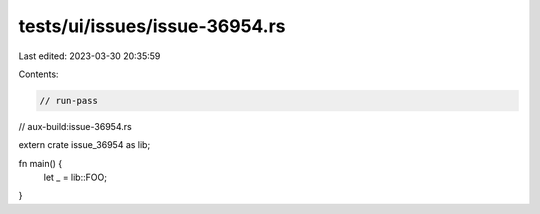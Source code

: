 tests/ui/issues/issue-36954.rs
==============================

Last edited: 2023-03-30 20:35:59

Contents:

.. code-block:: rs

    // run-pass
// aux-build:issue-36954.rs

extern crate issue_36954 as lib;

fn main() {
    let _ = lib::FOO;
}


